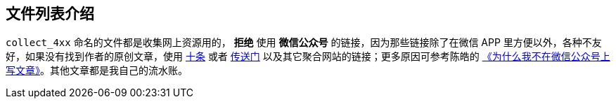 == 文件列表介绍
`collect_4xx` 命名的文件都是收集网上资源用的， *拒绝* 使用 *微信公众号* 的链接，因为那些链接除了在微信 APP 里方便以外，各种不友好，如果没有找到作者的原创文章，使用 http://www.10tiao.com/[十条] 或者 http://chuansong.me/[传送门] 以及其它聚合网站的链接；更多原因可参考陈皓的 http://coolshell.cn/articles/17391.html[《为什么我不在微信公众号上写文章》]。其他文章都是我自己的流水账。
